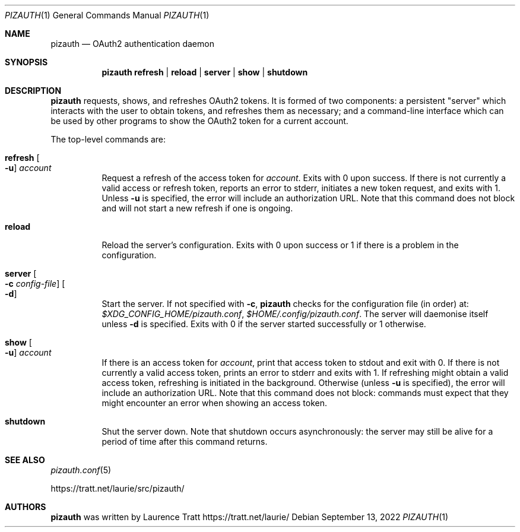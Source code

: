 .Dd $Mdocdate: September 13 2022 $
.Dt PIZAUTH 1
.Os
.Sh NAME
.Nm pizauth
.Nd OAuth2 authentication daemon
.Sh SYNOPSIS
.Nm pizauth
.Sy refresh | Sy reload | Sy server | Sy show | Sy shutdown
.Sh DESCRIPTION
.Nm
requests, shows, and refreshes OAuth2 tokens.
It is formed of two
components: a persistent "server" which interacts with the user to obtain
tokens, and refreshes them as necessary; and a command-line interface which can
be used by other programs to show the OAuth2 token for a current account.
.Pp
The top-level commands are:
.Bl -tag -width Ds
.It Sy refresh Oo Fl u Oc Ar account
Request a refresh of the access token for
.Em account .
Exits with 0 upon success.
If there is not currently a valid access or refresh token,
reports an error to stderr, initiates a new token request, and exits with 1.
Unless
.Fl u
is specified, the error will include an authorization URL.
Note that this command does not block and will not start a new refresh if one
is ongoing.
.It Sy reload
Reload the server's configuration.
Exits with 0 upon success or 1 if there is a problem in the configuration.
.It Sy server Oo Fl c Ar config-file Oc Oo Fl d Oc
Start the server.
If not specified with
.Fl c ,
.Nm
checks for the configuration file (in order) at:
.Pa $XDG_CONFIG_HOME/pizauth.conf ,
.Pa $HOME/.config/pizauth.conf .
The server will daemonise itself unless
.Fl d
is specified.
Exits with 0 if the server started successfully or 1 otherwise.
.It Sy show Oo Fl u Oc Ar account
If there is an access token for
.Em account ,
print that access token to stdout and exit with 0.
If there is not currently a valid access token, prints an error to stderr
and exits with 1.
If refreshing might obtain a valid access token, refreshing is initiated
in the background.
Otherwise (unless
.Fl u
is specified), the error will include an authorization URL.
Note that this command does not block: commands must expect that they might
encounter an error when showing an access token.
.It Sy shutdown
Shut the server down.
Note that shutdown occurs asynchronously: the server may still be alive for a
period of time after this command returns.
.El
.Sh SEE ALSO
.Xr pizauth.conf 5
.Pp
.Lk https://tratt.net/laurie/src/pizauth/
.Sh AUTHORS
.An -nosplit
.Nm
was written by
.An Laurence Tratt Lk https://tratt.net/laurie/
